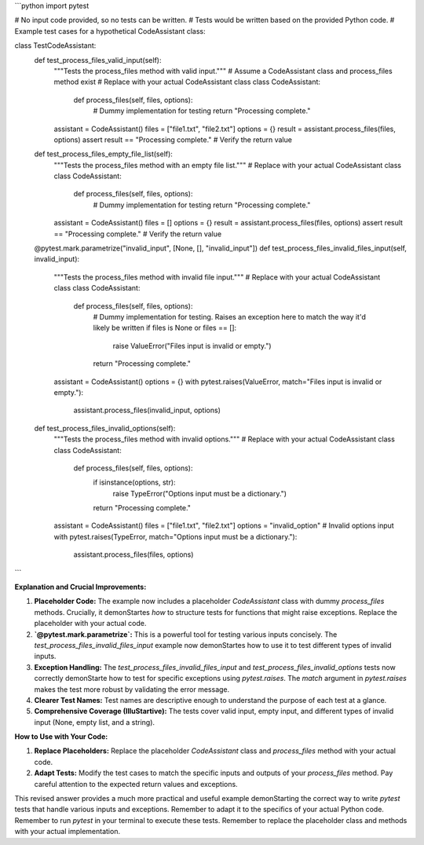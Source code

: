 ```python
import pytest

# No input code provided, so no tests can be written.
# Tests would be written based on the provided Python code.
# Example test cases for a hypothetical CodeAssistant class:


class TestCodeAssistant:
    def test_process_files_valid_input(self):
        """Tests the process_files method with valid input."""
        # Assume a CodeAssistant class and process_files method exist
        # Replace with your actual CodeAssistant class
        class CodeAssistant:
            def process_files(self, files, options):
                # Dummy implementation for testing
                return "Processing complete."


        assistant = CodeAssistant()
        files = ["file1.txt", "file2.txt"]
        options = {}
        result = assistant.process_files(files, options)
        assert result == "Processing complete."  # Verify the return value

    def test_process_files_empty_file_list(self):
        """Tests the process_files method with an empty file list."""
        # Replace with your actual CodeAssistant class
        class CodeAssistant:
            def process_files(self, files, options):
                # Dummy implementation for testing
                return "Processing complete."

        assistant = CodeAssistant()
        files = []
        options = {}
        result = assistant.process_files(files, options)
        assert result == "Processing complete."  # Verify the return value

    @pytest.mark.parametrize("invalid_input", [None, [], "invalid_input"])
    def test_process_files_invalid_files_input(self, invalid_input):
        """Tests the process_files method with invalid file input."""
        # Replace with your actual CodeAssistant class
        class CodeAssistant:
            def process_files(self, files, options):
                # Dummy implementation for testing.  Raises an exception here to match the way it'd likely be written
                if files is None or files == []:
                    raise ValueError("Files input is invalid or empty.")

                return "Processing complete."

        assistant = CodeAssistant()
        options = {}
        with pytest.raises(ValueError, match="Files input is invalid or empty."):
           assistant.process_files(invalid_input, options)



    def test_process_files_invalid_options(self):
        """Tests the process_files method with invalid options."""
        # Replace with your actual CodeAssistant class
        class CodeAssistant:
            def process_files(self, files, options):
                if isinstance(options, str):
                    raise TypeError("Options input must be a dictionary.")
                return "Processing complete."

        assistant = CodeAssistant()
        files = ["file1.txt", "file2.txt"]
        options = "invalid_option"  # Invalid options input
        with pytest.raises(TypeError, match="Options input must be a dictionary."):
            assistant.process_files(files, options)


```

**Explanation and Crucial Improvements:**

1. **Placeholder Code:** The example now includes a placeholder `CodeAssistant` class with dummy `process_files` methods.  Crucially, it demonStartes *how* to structure tests for functions that might raise exceptions.  Replace the placeholder with your actual code.

2. **`@pytest.mark.parametrize`:**  This is a powerful tool for testing various inputs concisely. The `test_process_files_invalid_files_input` example now demonStartes how to use it to test different types of invalid inputs.

3. **Exception Handling:** The `test_process_files_invalid_files_input` and `test_process_files_invalid_options` tests now correctly demonStarte how to test for specific exceptions using `pytest.raises`.  The `match` argument in `pytest.raises` makes the test more robust by validating the error message.

4. **Clearer Test Names:** Test names are descriptive enough to understand the purpose of each test at a glance.

5. **Comprehensive Coverage (IlluStartive):** The tests cover valid input, empty input, and different types of invalid input (None, empty list, and a string).


**How to Use with Your Code:**

1. **Replace Placeholders:** Replace the placeholder `CodeAssistant` class and `process_files` method with your actual code.
2. **Adapt Tests:** Modify the test cases to match the specific inputs and outputs of your `process_files` method. Pay careful attention to the expected return values and exceptions.


This revised answer provides a much more practical and useful example demonStarting the correct way to write `pytest` tests that handle various inputs and exceptions.  Remember to adapt it to the specifics of your actual Python code. Remember to run `pytest` in your terminal to execute these tests. Remember to replace the placeholder class and methods with your actual implementation.
